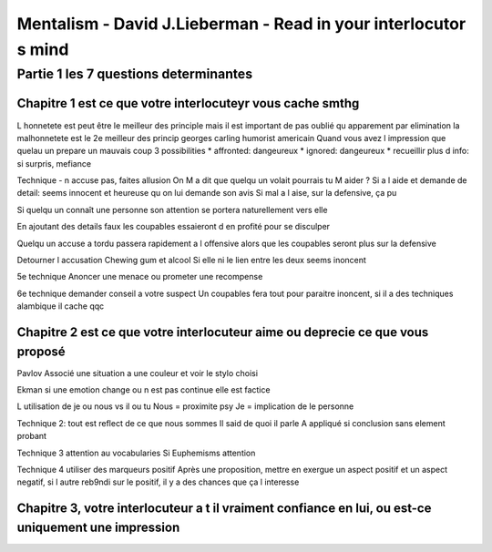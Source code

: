 Mentalism - David J.Lieberman - Read in your interlocutor s mind
################################################################

Partie 1 les 7 questions determinantes
**************************************

Chapitre 1 est ce que votre interlocuteyr vous cache smthg
==========================================================

L honnetete est peut être le meilleur des principle mais il est important de  pas oublié qu apparement par elimination la malhonnetete est le 2e meilleur des princip
georges carling humorist americain
Quand vous avez l impression que quelau un prepare un mauvais coup 3 possibilities
* affronted: dangeureux
* ignored: dangeureux
* recueillir plus d info: si surpris, mefiance

Technique
- n accuse pas, faites allusion
On M a dit que quelqu un volait pourrais tu M aider ?
Si a l aide et demande de detail: seems innocent et heureuse qu on lui demande son avis
Si mal a l aise, sur la defensive, ça pu

Si quelqu un connaît  une personne son attention se portera naturellement vers elle

En ajoutant des details faux les coupables essaieront d en profité pour se disculper

Quelqu un accuse a tordu passera rapidement a l offensive alors que les coupables seront plus sur la defensive

Detourner l accusation
Chewing gum et alcool
Si elle ni le lien entre les deux seems inoncent

5e technique
Anoncer une menace ou prometer une recompense

6e technique demander conseil a votre suspect
Un coupables fera tout pour paraitre inoncent, si il a des techniques alambique il cache qqc 

Chapitre 2 est ce que votre interlocuteur aime ou deprecie ce que vous proposé
==============================================================================

Pavlov
Associé une situation a une couleur et voir le stylo choisi

Ekman si une emotion change ou n est pas continue elle est factice

L utilisation de je ou nous vs il ou tu
Nous = proximite psy
Je = implication de le personne

Technique 2: tout est reflect de ce que nous sommes
Il said de quoi il parle
A appliqué si conclusion sans element probant

Technique 3 attention au vocabularies
Si Euphemisms attention

Technique 4 utiliser des marqueurs positif
Après une proposition, mettre en exergue  un aspect positif et un aspect negatif, si l autre reb9ndi sur le positif, il y a des chances que ça l interesse 

Chapitre 3, votre interlocuteur a t il vraiment confiance en lui, ou est-ce uniquement une impression
=====================================================================================================
